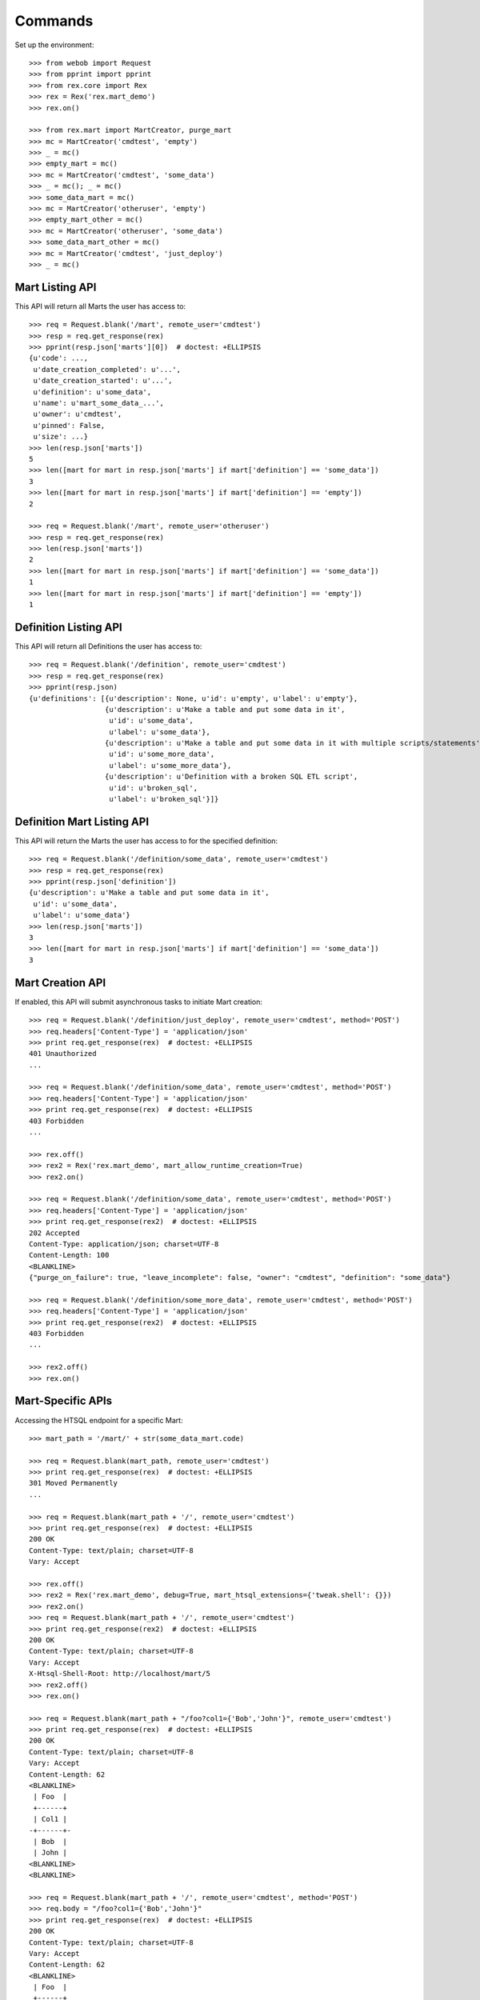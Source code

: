 ********
Commands
********


Set up the environment::

    >>> from webob import Request
    >>> from pprint import pprint
    >>> from rex.core import Rex
    >>> rex = Rex('rex.mart_demo')
    >>> rex.on()

    >>> from rex.mart import MartCreator, purge_mart
    >>> mc = MartCreator('cmdtest', 'empty')
    >>> _ = mc()
    >>> empty_mart = mc()
    >>> mc = MartCreator('cmdtest', 'some_data')
    >>> _ = mc(); _ = mc()
    >>> some_data_mart = mc()
    >>> mc = MartCreator('otheruser', 'empty')
    >>> empty_mart_other = mc()
    >>> mc = MartCreator('otheruser', 'some_data')
    >>> some_data_mart_other = mc()
    >>> mc = MartCreator('cmdtest', 'just_deploy')
    >>> _ = mc()


Mart Listing API
================

This API will return all Marts the user has access to::

    >>> req = Request.blank('/mart', remote_user='cmdtest')
    >>> resp = req.get_response(rex)
    >>> pprint(resp.json['marts'][0])  # doctest: +ELLIPSIS
    {u'code': ...,
     u'date_creation_completed': u'...',
     u'date_creation_started': u'...',
     u'definition': u'some_data',
     u'name': u'mart_some_data_...',
     u'owner': u'cmdtest',
     u'pinned': False,
     u'size': ...}
    >>> len(resp.json['marts'])
    5
    >>> len([mart for mart in resp.json['marts'] if mart['definition'] == 'some_data'])
    3
    >>> len([mart for mart in resp.json['marts'] if mart['definition'] == 'empty'])
    2

    >>> req = Request.blank('/mart', remote_user='otheruser')
    >>> resp = req.get_response(rex)
    >>> len(resp.json['marts'])
    2
    >>> len([mart for mart in resp.json['marts'] if mart['definition'] == 'some_data'])
    1
    >>> len([mart for mart in resp.json['marts'] if mart['definition'] == 'empty'])
    1


Definition Listing API
======================

This API will return all Definitions the user has access to::

    >>> req = Request.blank('/definition', remote_user='cmdtest')
    >>> resp = req.get_response(rex)
    >>> pprint(resp.json)
    {u'definitions': [{u'description': None, u'id': u'empty', u'label': u'empty'},
                      {u'description': u'Make a table and put some data in it',
                       u'id': u'some_data',
                       u'label': u'some_data'},
                      {u'description': u'Make a table and put some data in it with multiple scripts/statements',
                       u'id': u'some_more_data',
                       u'label': u'some_more_data'},
                      {u'description': u'Definition with a broken SQL ETL script',
                       u'id': u'broken_sql',
                       u'label': u'broken_sql'}]}


Definition Mart Listing API
===========================

This API will return the Marts the user has access to for the specified
definition::

    >>> req = Request.blank('/definition/some_data', remote_user='cmdtest')
    >>> resp = req.get_response(rex)
    >>> pprint(resp.json['definition'])
    {u'description': u'Make a table and put some data in it',
     u'id': u'some_data',
     u'label': u'some_data'}
    >>> len(resp.json['marts'])
    3
    >>> len([mart for mart in resp.json['marts'] if mart['definition'] == 'some_data'])
    3


Mart Creation API
=================

If enabled, this API will submit asynchronous tasks to initiate Mart creation::

    >>> req = Request.blank('/definition/just_deploy', remote_user='cmdtest', method='POST')
    >>> req.headers['Content-Type'] = 'application/json'
    >>> print req.get_response(rex)  # doctest: +ELLIPSIS
    401 Unauthorized
    ...

    >>> req = Request.blank('/definition/some_data', remote_user='cmdtest', method='POST')
    >>> req.headers['Content-Type'] = 'application/json'
    >>> print req.get_response(rex)  # doctest: +ELLIPSIS
    403 Forbidden
    ...

    >>> rex.off()
    >>> rex2 = Rex('rex.mart_demo', mart_allow_runtime_creation=True)
    >>> rex2.on()

    >>> req = Request.blank('/definition/some_data', remote_user='cmdtest', method='POST')
    >>> req.headers['Content-Type'] = 'application/json'
    >>> print req.get_response(rex2)  # doctest: +ELLIPSIS
    202 Accepted
    Content-Type: application/json; charset=UTF-8
    Content-Length: 100
    <BLANKLINE>
    {"purge_on_failure": true, "leave_incomplete": false, "owner": "cmdtest", "definition": "some_data"}

    >>> req = Request.blank('/definition/some_more_data', remote_user='cmdtest', method='POST')
    >>> req.headers['Content-Type'] = 'application/json'
    >>> print req.get_response(rex2)  # doctest: +ELLIPSIS
    403 Forbidden
    ...

    >>> rex2.off()
    >>> rex.on()


Mart-Specific APIs
==================

Accessing the HTSQL endpoint for a specific Mart::

    >>> mart_path = '/mart/' + str(some_data_mart.code)

    >>> req = Request.blank(mart_path, remote_user='cmdtest')
    >>> print req.get_response(rex)  # doctest: +ELLIPSIS
    301 Moved Permanently
    ...

    >>> req = Request.blank(mart_path + '/', remote_user='cmdtest')
    >>> print req.get_response(rex)  # doctest: +ELLIPSIS
    200 OK
    Content-Type: text/plain; charset=UTF-8
    Vary: Accept

    >>> rex.off()
    >>> rex2 = Rex('rex.mart_demo', debug=True, mart_htsql_extensions={'tweak.shell': {}})
    >>> rex2.on()
    >>> req = Request.blank(mart_path + '/', remote_user='cmdtest')
    >>> print req.get_response(rex2)  # doctest: +ELLIPSIS
    200 OK
    Content-Type: text/plain; charset=UTF-8
    Vary: Accept
    X-Htsql-Shell-Root: http://localhost/mart/5
    >>> rex2.off()
    >>> rex.on()

    >>> req = Request.blank(mart_path + "/foo?col1={'Bob','John'}", remote_user='cmdtest')
    >>> print req.get_response(rex)  # doctest: +ELLIPSIS
    200 OK
    Content-Type: text/plain; charset=UTF-8
    Vary: Accept
    Content-Length: 62
    <BLANKLINE>
     | Foo  |
     +------+
     | Col1 |
    -+------+-
     | Bob  |
     | John |
    <BLANKLINE>
    <BLANKLINE>

    >>> req = Request.blank(mart_path + '/', remote_user='cmdtest', method='POST')
    >>> req.body = "/foo?col1={'Bob','John'}"
    >>> print req.get_response(rex)  # doctest: +ELLIPSIS
    200 OK
    Content-Type: text/plain; charset=UTF-8
    Vary: Accept
    Content-Length: 62
    <BLANKLINE>
     | Foo  |
     +------+
     | Col1 |
    -+------+-
     | Bob  |
     | John |
    <BLANKLINE>
    <BLANKLINE>

    >>> req = Request.blank(mart_path + '/', remote_user='cmdtest', method='POST')
    >>> req.body = "/foo"
    >>> print req.get_response(rex)  # doctest: +ELLIPSIS
    200 OK
    Content-Type: text/plain; charset=UTF-8
    Vary: Accept
    Content-Length: 92
    <BLANKLINE>
     | Foo  |
     +------+
     | Col1 |
    -+------+-
     | Bob  |
     | John |
     | Mary |
     | Some |
     | Tom  |
    <BLANKLINE>
    <BLANKLINE>

    >>> req = Request.blank('/mart/foo/foo', remote_user='cmdtest')
    >>> print req.get_response(rex)  # doctest: +ELLIPSIS
    404 Not Found
    ...

    >>> req = Request.blank('/mart/999/foo', remote_user='cmdtest')
    >>> print req.get_response(rex)  # doctest: +ELLIPSIS
    404 Not Found
    ...

    >>> req = Request.blank('/mart/%s/foo' % (empty_mart_other.code,), remote_user='cmdtest')
    >>> print req.get_response(rex)  # doctest: +ELLIPSIS
    401 Unauthorized
    ...

    >>> req = Request.blank(mart_path + '/', remote_user='cmdtest', method='DELETE')
    >>> print req.get_response(rex)  # doctest: +ELLIPSIS
    405 Method Not Allowed
    ...

Accessing the details API for a Mart::

    >>> req = Request.blank(mart_path + '/_api', remote_user='cmdtest', method='GET')
    >>> resp = req.get_response(rex)
    >>> pprint(resp.json)  # doctest: +ELLIPSIS
    {u'code': ...,
     u'date_creation_completed': u'...',
     u'date_creation_started': u'...',
     u'definition': u'some_data',
     u'name': u'mart_some_data_...',
     u'owner': u'cmdtest',
     u'pinned': False,
     u'size': ...}

    >>> req = Request.blank('/mart/999/_api', remote_user='cmdtest', method='GET')
    >>> print req.get_response(rex)  # doctest: +ELLIPSIS
    404 Not Found
    ...

    >>> req = Request.blank('/mart/%s/_api' % (some_data_mart_other.code,), remote_user='cmdtest', method='GET')
    >>> print req.get_response(rex)  # doctest: +ELLIPSIS
    401 Unauthorized
    ...

Update attributes of a Mart::

    >>> req = Request.blank(mart_path + '/_api', remote_user='cmdtest', method='PUT')
    >>> req.headers['Content-Type'] = 'application/json'
    >>> req.body = '{"pinned": true}'
    >>> resp = req.get_response(rex)
    >>> pprint(resp.json)  # doctest: +ELLIPSIS
    {u'code': ...,
     u'date_creation_completed': u'...',
     u'date_creation_started': u'...',
     u'definition': u'some_data',
     u'name': u'mart_some_data_...',
     u'owner': u'cmdtest',
     u'pinned': True,
     u'size': ...}

    >>> req.body = '{"pinned": false}'
    >>> resp = req.get_response(rex)
    >>> pprint(resp.json)  # doctest: +ELLIPSIS
    {u'code': ...,
     u'date_creation_completed': u'...',
     u'date_creation_started': u'...',
     u'definition': u'some_data',
     u'name': u'mart_some_data_...',
     u'owner': u'cmdtest',
     u'pinned': False,
     u'size': ...}


"Latest" Mart APIs
==================

Accessing the HTSQL endpoint for the latest Mart::

    >>> mart_path = '/definition/some_data/latest'

    >>> req = Request.blank(mart_path, remote_user='cmdtest')
    >>> print req.get_response(rex)  # doctest: +ELLIPSIS
    301 Moved Permanently
    ...

    >>> req = Request.blank(mart_path + '/', remote_user='cmdtest')
    >>> print req.get_response(rex)  # doctest: +ELLIPSIS
    200 OK
    Content-Type: text/plain; charset=UTF-8
    Vary: Accept

    >>> req = Request.blank(mart_path + "/foo?col1={'Bob','John'}", remote_user='cmdtest')
    >>> print req.get_response(rex)  # doctest: +ELLIPSIS
    200 OK
    Content-Type: text/plain; charset=UTF-8
    Vary: Accept
    Content-Length: 62
    <BLANKLINE>
     | Foo  |
     +------+
     | Col1 |
    -+------+-
     | Bob  |
     | John |
    <BLANKLINE>
    <BLANKLINE>

    >>> req = Request.blank(mart_path + '/', remote_user='cmdtest', method='POST')
    >>> req.body = "/foo?col1={'Bob','John'}"
    >>> print req.get_response(rex)  # doctest: +ELLIPSIS
    200 OK
    Content-Type: text/plain; charset=UTF-8
    Vary: Accept
    Content-Length: 62
    <BLANKLINE>
     | Foo  |
     +------+
     | Col1 |
    -+------+-
     | Bob  |
     | John |
    <BLANKLINE>
    <BLANKLINE>

    >>> req = Request.blank('/definition/some_more_data/latest/', remote_user='cmdtest')
    >>> print req.get_response(rex)  # doctest: +ELLIPSIS
    404 Not Found
    ...

    >>> req = Request.blank('/definition/just_deploy/latest/', remote_user='cmdtest')
    >>> print req.get_response(rex)  # doctest: +ELLIPSIS
    401 Unauthorized
    ...

    >>> req = Request.blank(mart_path + '/', remote_user='cmdtest', method='DELETE')
    >>> print req.get_response(rex)  # doctest: +ELLIPSIS
    405 Method Not Allowed
    ...

Accessing the details API for a Mart::

    >>> req = Request.blank(mart_path + '/_api', remote_user='cmdtest', method='GET')
    >>> resp = req.get_response(rex)
    >>> pprint(resp.json)  # doctest: +ELLIPSIS
    {u'code': ...,
     u'date_creation_completed': u'...',
     u'date_creation_started': u'...',
     u'definition': u'some_data',
     u'name': u'mart_some_data_...',
     u'owner': u'cmdtest',
     u'pinned': False,
     u'size': ...}
    >>> latest_some_data = resp.json

    >>> req = Request.blank('/definition/some_more_data/latest/_api', remote_user='cmdtest', method='GET')
    >>> print req.get_response(rex)  # doctest: +ELLIPSIS
    404 Not Found
    ...

    >>> req = Request.blank('/definition/just_deploy/latest/_api', remote_user='cmdtest', method='GET')
    >>> print req.get_response(rex)  # doctest: +ELLIPSIS
    401 Unauthorized
    ...

Update attributes of a Mart::

    >>> req = Request.blank(mart_path + '/_api', remote_user='cmdtest', method='PUT')
    >>> req.headers['Content-Type'] = 'application/json'
    >>> req.body = '{"pinned": true}'
    >>> resp = req.get_response(rex)
    >>> pprint(resp.json)  # doctest: +ELLIPSIS
    {u'code': ...,
     u'date_creation_completed': u'...',
     u'date_creation_started': u'...',
     u'definition': u'some_data',
     u'name': u'mart_some_data_...',
     u'owner': u'cmdtest',
     u'pinned': True,
     u'size': ...}

    >>> req.body = '{"pinned": false}'
    >>> resp = req.get_response(rex)
    >>> pprint(resp.json)  # doctest: +ELLIPSIS
    {u'code': ...,
     u'date_creation_completed': u'...',
     u'date_creation_started': u'...',
     u'definition': u'some_data',
     u'name': u'mart_some_data_...',
     u'owner': u'cmdtest',
     u'pinned': False,
     u'size': ...}

    >>> req = Request.blank('/definition/empty/latest/_api', remote_user='cmdtest', method='PUT')
    >>> req.headers['Content-Type'] = 'application/json'
    >>> req.body = '{"pinned": true}'
    >>> print req.get_response(rex)  # doctest: +ELLIPSIS
    401 Unauthorized
    ...


"Indexed" Mart APIs
===================

Accessing the HTSQL endpoint for the latest Mart::

    >>> mart_path = '/definition/some_data/2'

    >>> req = Request.blank(mart_path, remote_user='cmdtest')
    >>> print req.get_response(rex)  # doctest: +ELLIPSIS
    301 Moved Permanently
    ...

    >>> req = Request.blank(mart_path + '/', remote_user='cmdtest')
    >>> print req.get_response(rex)  # doctest: +ELLIPSIS
    200 OK
    Content-Type: text/plain; charset=UTF-8
    Vary: Accept

    >>> req = Request.blank(mart_path + "/foo?col1={'Bob','John'}", remote_user='cmdtest')
    >>> print req.get_response(rex)  # doctest: +ELLIPSIS
    200 OK
    Content-Type: text/plain; charset=UTF-8
    Vary: Accept
    Content-Length: 62
    <BLANKLINE>
     | Foo  |
     +------+
     | Col1 |
    -+------+-
     | Bob  |
     | John |
    <BLANKLINE>
    <BLANKLINE>

    >>> req = Request.blank(mart_path + '/', remote_user='cmdtest', method='POST')
    >>> req.body = "/foo?col1={'Bob','John'}"
    >>> print req.get_response(rex)  # doctest: +ELLIPSIS
    200 OK
    Content-Type: text/plain; charset=UTF-8
    Vary: Accept
    Content-Length: 62
    <BLANKLINE>
     | Foo  |
     +------+
     | Col1 |
    -+------+-
     | Bob  |
     | John |
    <BLANKLINE>
    <BLANKLINE>

    >>> req = Request.blank('/definition/some_data/99/', remote_user='cmdtest')
    >>> print req.get_response(rex)  # doctest: +ELLIPSIS
    404 Not Found
    ...

    >>> req = Request.blank('/definition/just_deploy/2/', remote_user='cmdtest')
    >>> print req.get_response(rex)  # doctest: +ELLIPSIS
    401 Unauthorized
    ...

    >>> req = Request.blank(mart_path + '/', remote_user='cmdtest', method='DELETE')
    >>> print req.get_response(rex)  # doctest: +ELLIPSIS
    405 Method Not Allowed
    ...

Accessing the details API for a Mart::

    >>> req = Request.blank(mart_path + '/_api', remote_user='cmdtest', method='GET')
    >>> resp = req.get_response(rex)
    >>> pprint(resp.json)  # doctest: +ELLIPSIS
    {u'code': ...,
     u'date_creation_completed': u'...',
     u'date_creation_started': u'...',
     u'definition': u'some_data',
     u'name': u'mart_some_data_...',
     u'owner': u'cmdtest',
     u'pinned': False,
     u'size': ...}
    >>> resp.json['code'] < latest_some_data['code']
    True

    >>> req = Request.blank('/definition/some_data/99/_api', remote_user='cmdtest', method='GET')
    >>> print req.get_response(rex)  # doctest: +ELLIPSIS
    404 Not Found
    ...

Update attributes of a Mart::

    >>> req = Request.blank(mart_path + '/_api', remote_user='cmdtest', method='PUT')
    >>> req.headers['Content-Type'] = 'application/json'
    >>> req.body = '{"pinned": true}'
    >>> resp = req.get_response(rex)
    >>> pprint(resp.json)  # doctest: +ELLIPSIS
    {u'code': ...,
     u'date_creation_completed': u'...',
     u'date_creation_started': u'...',
     u'definition': u'some_data',
     u'name': u'mart_some_data_...',
     u'owner': u'cmdtest',
     u'pinned': True,
     u'size': ...}

    >>> req.body = '{"pinned": false}'
    >>> resp = req.get_response(rex)
    >>> pprint(resp.json)  # doctest: +ELLIPSIS
    {u'code': ...,
     u'date_creation_completed': u'...',
     u'date_creation_started': u'...',
     u'definition': u'some_data',
     u'name': u'mart_some_data_...',
     u'owner': u'cmdtest',
     u'pinned': False,
     u'size': ...}

    >>> req = Request.blank('/definition/empty/1/_api', remote_user='cmdtest', method='PUT')
    >>> req.headers['Content-Type'] = 'application/json'
    >>> req.body = '{"pinned": true}'
    >>> print req.get_response(rex)  # doctest: +ELLIPSIS
    401 Unauthorized
    ...



Purge APIs
==========


Purging a Mart from the system::

    >>> req = Request.blank('/definition/some_data', remote_user='cmdtest')
    >>> resp = req.get_response(rex)
    >>> len(resp.json['marts'])
    3


    >>> req = Request.blank('/definition/some_data/2/_api', remote_user='cmdtest', method='DELETE')
    >>> print req.get_response(rex)  # doctest: +ELLIPSIS
    204 No Content
    Content-Type: application/json; charset=UTF-8
    Content-Length: 0

    >>> req = Request.blank('/definition/some_data', remote_user='cmdtest')
    >>> resp = req.get_response(rex)
    >>> len(resp.json['marts'])
    2


    >>> req = Request.blank('/mart/%s/_api' % (some_data_mart.code,), remote_user='cmdtest', method='DELETE')
    >>> print req.get_response(rex)  # doctest: +ELLIPSIS
    204 No Content
    Content-Type: application/json; charset=UTF-8
    Content-Length: 0

    >>> req = Request.blank('/definition/some_data', remote_user='cmdtest')
    >>> resp = req.get_response(rex)
    >>> len(resp.json['marts'])
    1


    >>> req = Request.blank('/definition/some_data/latest/_api', remote_user='cmdtest', method='DELETE')
    >>> print req.get_response(rex)  # doctest: +ELLIPSIS
    204 No Content
    Content-Type: application/json; charset=UTF-8
    Content-Length: 0

    >>> req = Request.blank('/definition/some_data', remote_user='cmdtest')
    >>> resp = req.get_response(rex)
    >>> len(resp.json['marts'])
    0


    >>> req = Request.blank('/definition/empty/latest/_api', remote_user='cmdtest', method='DELETE')
    >>> print req.get_response(rex)  # doctest: +ELLIPSIS
    401 Unauthorized
    ...



    >>> rex.off()

